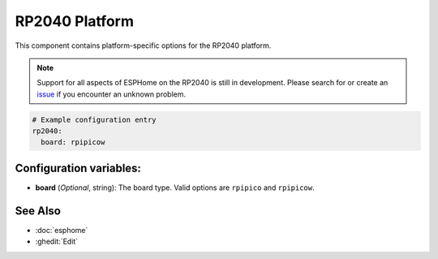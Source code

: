 RP2040 Platform
===============

.. seo::
    :description: Configuration for the RP2040 platform for ESPHome.
    :image: rp2040.svg

This component contains platform-specific options for the RP2040 platform.

.. note::

    Support for all aspects of ESPHome on the RP2040 is still in development.
    Please search for or create an `issue <https://github.com/esphome/issues/issues/new?assignees=&labels=&template=bug_report.yml>`__ if you encounter an unknown problem.

.. code-block:: yaml

    # Example configuration entry
    rp2040:
      board: rpipicow

Configuration variables:
------------------------

- **board** (*Optional*, string): The board type. Valid options are ``rpipico`` and ``rpipicow``.

See Also
--------

- :doc:`esphome`
- :ghedit:`Edit`
